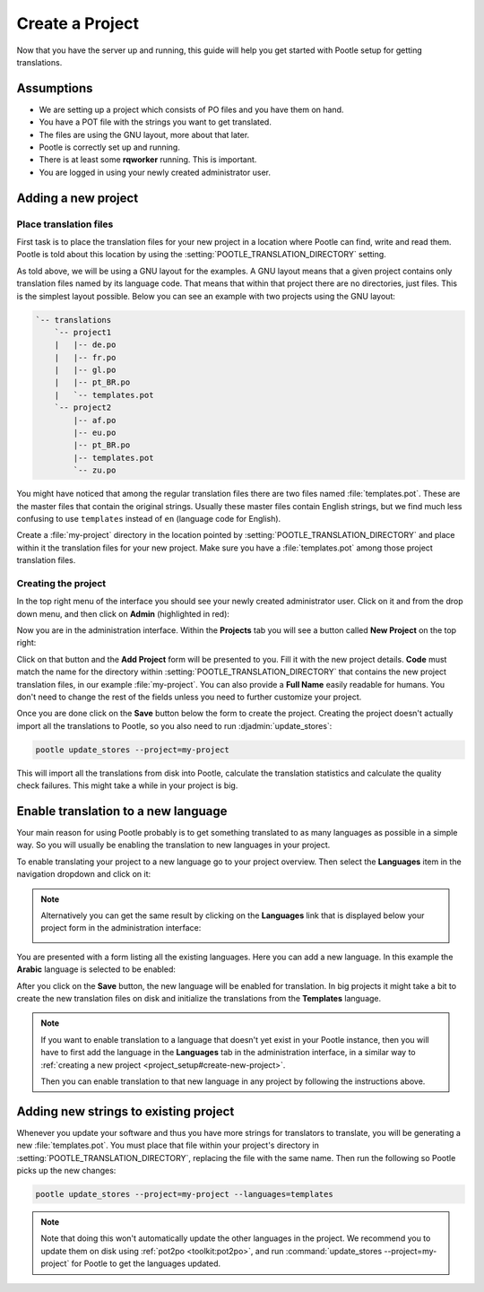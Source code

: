 .. _project_setup:

Create a Project
================

Now that you have the server up and running, this guide will help you get
started with Pootle setup for getting translations.


Assumptions
-----------

- We are setting up a project which consists of PO files and you have them on
  hand.
- You have a POT file with the strings you want to get translated.
- The files are using the GNU layout, more about that later.
- Pootle is correctly set up and running.
- There is at least some **rqworker** running. This is important.
- You are logged in using your newly created administrator user.


.. _project_setup#add-new-project:

Adding a new project
--------------------

.. _project_setup#place-translation-files:

Place translation files
+++++++++++++++++++++++

First task is to place the translation files for your new project in a location
where Pootle can find, write and read them. Pootle is told about this location
by using the :setting:`POOTLE_TRANSLATION_DIRECTORY` setting.

.. note: You probably would like to set a different value for
   :setting:`POOTLE_TRANSLATION_DIRECTORY` in the custom settings file
   generated by the :djadmin:`init` command. By default it is the
   :file:`translations` directory within Pootle codebase, which might be
   difficult for you to find depending on how you installed Pootle.


As told above, we will be using a GNU layout for the examples. A GNU layout
means that a given project contains only translation files named by its
language code. That means that within that project there are no directories,
just files. This is the simplest layout possible. Below you can see an example
with two projects using the GNU layout:

.. code-block:: bash

    `-- translations
        `-- project1
        |   |-- de.po
        |   |-- fr.po
        |   |-- gl.po
        |   |-- pt_BR.po
        |   `-- templates.pot
        `-- project2
            |-- af.po
            |-- eu.po
            |-- pt_BR.po
            |-- templates.pot
            `-- zu.po

You might have noticed that among the regular translation files there are two
files named :file:`templates.pot`. These are the master files that contain the
original strings. Usually these master files contain English strings, but we
find much less confusing to use ``templates`` instead of ``en`` (language code
for English).

Create a :file:`my-project` directory in the location pointed by
:setting:`POOTLE_TRANSLATION_DIRECTORY` and place within it the translation
files for your new project. Make sure you have a :file:`templates.pot` among
those project translation files.


.. _project_setup#create-new-project:

Creating the project
++++++++++++++++++++

In the top right menu of the interface you should see your newly created
administrator user. Click on it and from the drop down menu, and then click on
**Admin** (highlighted in red):

.. image:: ../_static/accessing_admin_interface.png


Now you are in the administration interface. Within the **Projects** tab you
will see a button called **New Project** on the top right:

.. image:: ../_static/add_project_button.png


Click on that button and the **Add Project** form will be presented to you.
Fill it with the new project details. **Code** must match the name for the
directory within :setting:`POOTLE_TRANSLATION_DIRECTORY` that contains the new
project translation files, in our example :file:`my-project`. You can also
provide a **Full Name** easily readable for humans. You don't need to change
the rest of the fields unless you need to further customize your project.

.. image:: ../_static/add_project_form.png


Once you are done click on the **Save** button below the form to create the
project. Creating the project doesn't actually import all the translations to
Pootle, so you also need to run :djadmin:`update_stores`:

.. code-block:: bash

    pootle update_stores --project=my-project


This will import all the translations from disk into Pootle, calculate the
translation statistics and calculate the quality check failures. This might
take a while in your project is big.


.. _project_setup#initialize-new-tp:

Enable translation to a new language
------------------------------------

Your main reason for using Pootle probably is to get something translated to as
many languages as possible in a simple way. So you will usually be enabling the
translation to new languages in your project.

To enable translating your project to a new language go to your project
overview. Then select the **Languages** item in the navigation dropdown and
click on it:

.. image:: ../_static/languages_in_project_dropdown.png


.. note:: Alternatively you can get the same result by clicking on the
   **Languages** link that is displayed below your project form in the
   administration interface:

   .. image:: ../_static/project_form_bottom_links.png


You are presented with a form listing all the existing languages. Here you can
add a new language. In this example the **Arabic** language is selected to be
enabled:

.. image:: ../_static/enable_new_tp_through_admin_UI.png


After you click on the **Save** button, the new language will be enabled for
translation. In big projects it might take a bit to create the new translation
files on disk and initialize the translations from the **Templates** language.

.. note:: If you want to enable translation to a language that doesn't yet
   exist in your Pootle instance, then you will have to first add the language
   in the **Languages** tab in the administration interface, in a similar way
   to :ref:`creating a new project <project_setup#create-new-project>`.

   Then you can enable translation to that new language in any project by
   following the instructions above.


.. _project_setup#add-new-strings:

Adding new strings to existing project
--------------------------------------

Whenever you update your software and thus you have more strings for
translators to translate, you will be generating a new :file:`templates.pot`.
You must place that file within your project's directory in
:setting:`POOTLE_TRANSLATION_DIRECTORY`, replacing the file with the same name.
Then run the following so Pootle picks up the new changes:

.. code-block:: bash

    pootle update_stores --project=my-project --languages=templates


.. note:: Note that doing this won't automatically update the other languages
   in the project. We recommend you to update them on disk using
   :ref:`pot2po <toolkit:pot2po>`, and run
   :command:`update_stores --project=my-project` for Pootle to get the
   languages updated.
